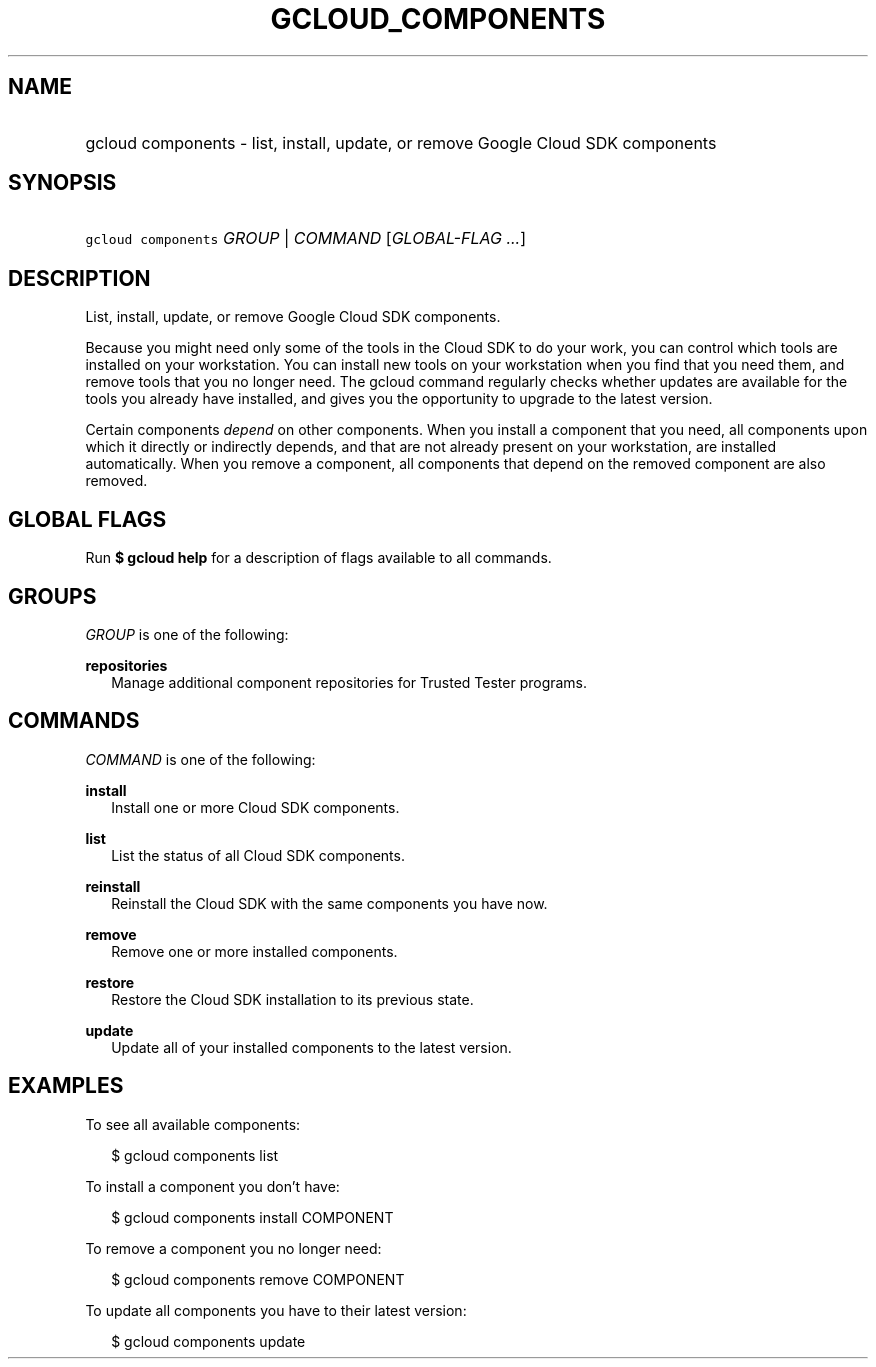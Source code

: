 
.TH "GCLOUD_COMPONENTS" 1



.SH "NAME"
.HP
gcloud components \- list, install, update, or remove Google Cloud SDK components



.SH "SYNOPSIS"
.HP
\f5gcloud components\fR \fIGROUP\fR | \fICOMMAND\fR [\fIGLOBAL\-FLAG\ ...\fR]



.SH "DESCRIPTION"

List, install, update, or remove Google Cloud SDK components.

Because you might need only some of the tools in the Cloud SDK to do your work,
you can control which tools are installed on your workstation. You can install
new tools on your workstation when you find that you need them, and remove tools
that you no longer need. The gcloud command regularly checks whether updates are
available for the tools you already have installed, and gives you the
opportunity to upgrade to the latest version.

Certain components \fIdepend\fR on other components. When you install a
component that you need, all components upon which it directly or indirectly
depends, and that are not already present on your workstation, are installed
automatically. When you remove a component, all components that depend on the
removed component are also removed.



.SH "GLOBAL FLAGS"

Run \fB$ gcloud help\fR for a description of flags available to all commands.



.SH "GROUPS"

\f5\fIGROUP\fR\fR is one of the following:

\fBrepositories\fR
.RS 2m
Manage additional component repositories for Trusted Tester programs.


.RE

.SH "COMMANDS"

\f5\fICOMMAND\fR\fR is one of the following:

\fBinstall\fR
.RS 2m
Install one or more Cloud SDK components.

.RE
\fBlist\fR
.RS 2m
List the status of all Cloud SDK components.

.RE
\fBreinstall\fR
.RS 2m
Reinstall the Cloud SDK with the same components you have now.

.RE
\fBremove\fR
.RS 2m
Remove one or more installed components.

.RE
\fBrestore\fR
.RS 2m
Restore the Cloud SDK installation to its previous state.

.RE
\fBupdate\fR
.RS 2m
Update all of your installed components to the latest version.


.RE

.SH "EXAMPLES"

To see all available components:

.RS 2m
$ gcloud components list
.RE

To install a component you don't have:

.RS 2m
$ gcloud components install COMPONENT
.RE

To remove a component you no longer need:

.RS 2m
$ gcloud components remove COMPONENT
.RE

To update all components you have to their latest version:

.RS 2m
$ gcloud components update
.RE
